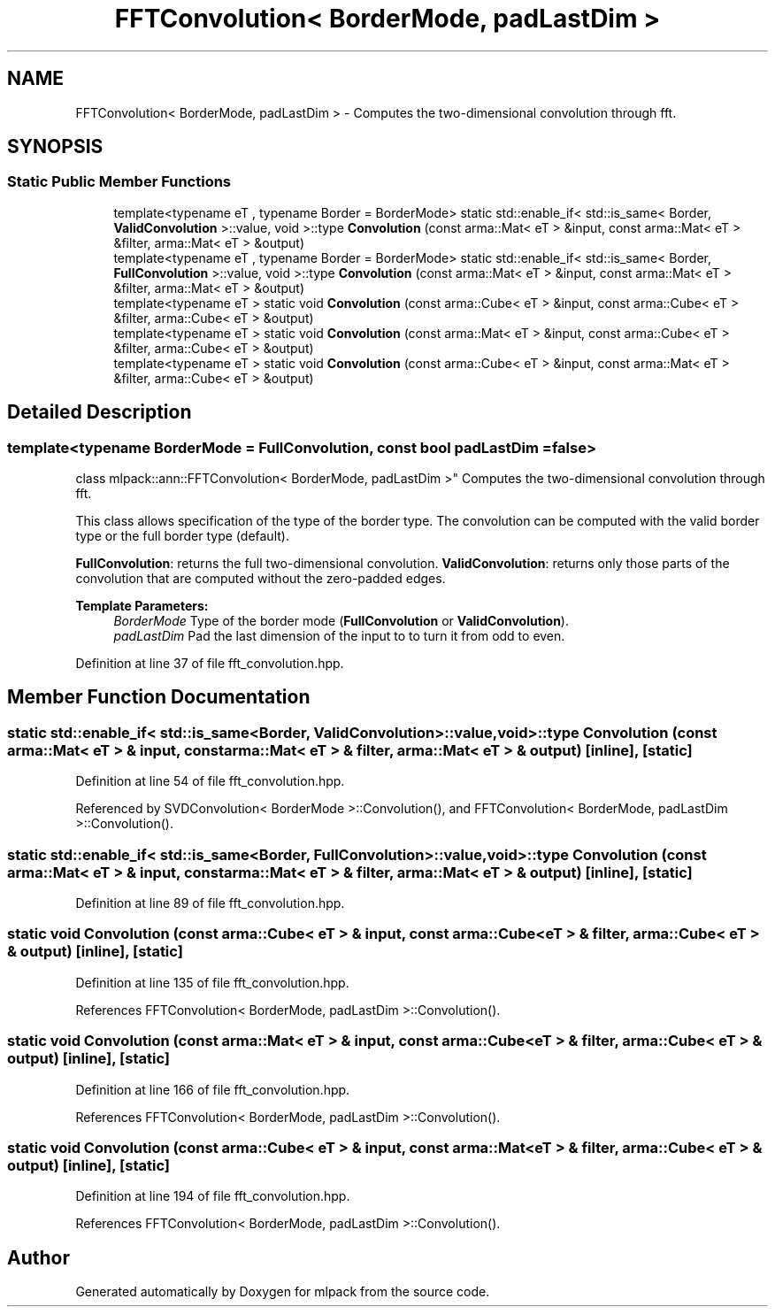 .TH "FFTConvolution< BorderMode, padLastDim >" 3 "Sun Aug 22 2021" "Version 3.4.2" "mlpack" \" -*- nroff -*-
.ad l
.nh
.SH NAME
FFTConvolution< BorderMode, padLastDim > \- Computes the two-dimensional convolution through fft\&.  

.SH SYNOPSIS
.br
.PP
.SS "Static Public Member Functions"

.in +1c
.ti -1c
.RI "template<typename eT , typename Border  = BorderMode> static std::enable_if< std::is_same< Border, \fBValidConvolution\fP >::value, void >::type \fBConvolution\fP (const arma::Mat< eT > &input, const arma::Mat< eT > &filter, arma::Mat< eT > &output)"
.br
.ti -1c
.RI "template<typename eT , typename Border  = BorderMode> static std::enable_if< std::is_same< Border, \fBFullConvolution\fP >::value, void >::type \fBConvolution\fP (const arma::Mat< eT > &input, const arma::Mat< eT > &filter, arma::Mat< eT > &output)"
.br
.ti -1c
.RI "template<typename eT > static void \fBConvolution\fP (const arma::Cube< eT > &input, const arma::Cube< eT > &filter, arma::Cube< eT > &output)"
.br
.ti -1c
.RI "template<typename eT > static void \fBConvolution\fP (const arma::Mat< eT > &input, const arma::Cube< eT > &filter, arma::Cube< eT > &output)"
.br
.ti -1c
.RI "template<typename eT > static void \fBConvolution\fP (const arma::Cube< eT > &input, const arma::Mat< eT > &filter, arma::Cube< eT > &output)"
.br
.in -1c
.SH "Detailed Description"
.PP 

.SS "template<typename BorderMode = FullConvolution, const bool padLastDim = false>
.br
class mlpack::ann::FFTConvolution< BorderMode, padLastDim >"
Computes the two-dimensional convolution through fft\&. 

This class allows specification of the type of the border type\&. The convolution can be computed with the valid border type or the full border type (default)\&.
.PP
\fBFullConvolution\fP: returns the full two-dimensional convolution\&. \fBValidConvolution\fP: returns only those parts of the convolution that are computed without the zero-padded edges\&.
.PP
\fBTemplate Parameters:\fP
.RS 4
\fIBorderMode\fP Type of the border mode (\fBFullConvolution\fP or \fBValidConvolution\fP)\&. 
.br
\fIpadLastDim\fP Pad the last dimension of the input to to turn it from odd to even\&. 
.RE
.PP

.PP
Definition at line 37 of file fft_convolution\&.hpp\&.
.SH "Member Function Documentation"
.PP 
.SS "static std::enable_if< std::is_same<Border, \fBValidConvolution\fP>::value, void>::type \fBConvolution\fP (const arma::Mat< eT > & input, const arma::Mat< eT > & filter, arma::Mat< eT > & output)\fC [inline]\fP, \fC [static]\fP"

.PP
Definition at line 54 of file fft_convolution\&.hpp\&.
.PP
Referenced by SVDConvolution< BorderMode >::Convolution(), and FFTConvolution< BorderMode, padLastDim >::Convolution()\&.
.SS "static std::enable_if< std::is_same<Border, \fBFullConvolution\fP>::value, void>::type \fBConvolution\fP (const arma::Mat< eT > & input, const arma::Mat< eT > & filter, arma::Mat< eT > & output)\fC [inline]\fP, \fC [static]\fP"

.PP
Definition at line 89 of file fft_convolution\&.hpp\&.
.SS "static void \fBConvolution\fP (const arma::Cube< eT > & input, const arma::Cube< eT > & filter, arma::Cube< eT > & output)\fC [inline]\fP, \fC [static]\fP"

.PP
Definition at line 135 of file fft_convolution\&.hpp\&.
.PP
References FFTConvolution< BorderMode, padLastDim >::Convolution()\&.
.SS "static void \fBConvolution\fP (const arma::Mat< eT > & input, const arma::Cube< eT > & filter, arma::Cube< eT > & output)\fC [inline]\fP, \fC [static]\fP"

.PP
Definition at line 166 of file fft_convolution\&.hpp\&.
.PP
References FFTConvolution< BorderMode, padLastDim >::Convolution()\&.
.SS "static void \fBConvolution\fP (const arma::Cube< eT > & input, const arma::Mat< eT > & filter, arma::Cube< eT > & output)\fC [inline]\fP, \fC [static]\fP"

.PP
Definition at line 194 of file fft_convolution\&.hpp\&.
.PP
References FFTConvolution< BorderMode, padLastDim >::Convolution()\&.

.SH "Author"
.PP 
Generated automatically by Doxygen for mlpack from the source code\&.
